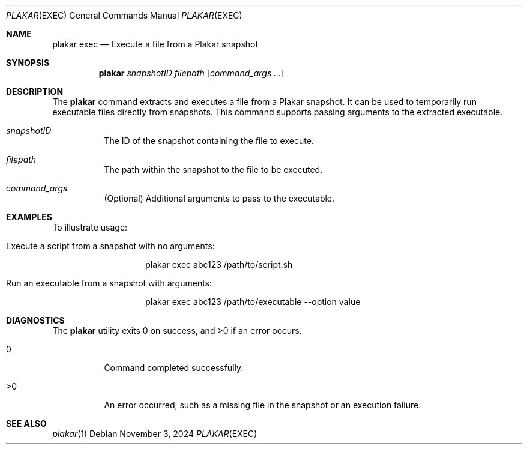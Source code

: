 .Dd November 3, 2024
.Dt PLAKAR EXEC 1
.Os
.Sh NAME
.Nm plakar exec
.Nd Execute a file from a Plakar snapshot
.Sh SYNOPSIS
.Nm
.Ar snapshotID Ar filepath Op Ar command_args ...
.Sh DESCRIPTION
The
.Nm
command extracts and executes a file from a Plakar snapshot. It can be used to temporarily run executable files directly from snapshots. This command supports passing arguments to the extracted executable.

.Bl -tag -width Ds
.It Ar snapshotID
The ID of the snapshot containing the file to execute.

.It Ar filepath
The path within the snapshot to the file to be executed.

.It Ar command_args
(Optional) Additional arguments to pass to the executable.
.El

.Sh EXAMPLES
To illustrate usage:

.Bl -tag -width Ds
.It Execute a script from a snapshot with no arguments:
.Bd -literal -offset indent
plakar exec abc123 /path/to/script.sh
.Ed

.It Run an executable from a snapshot with arguments:
.Bd -literal -offset indent
plakar exec abc123 /path/to/executable --option value
.Ed
.El

.Sh DIAGNOSTICS
.Ex -std
.Bl -tag -width Ds
.It 0
Command completed successfully.
.It >0
An error occurred, such as a missing file in the snapshot or an execution failure.
.El

.Sh SEE ALSO
.Xr plakar 1
